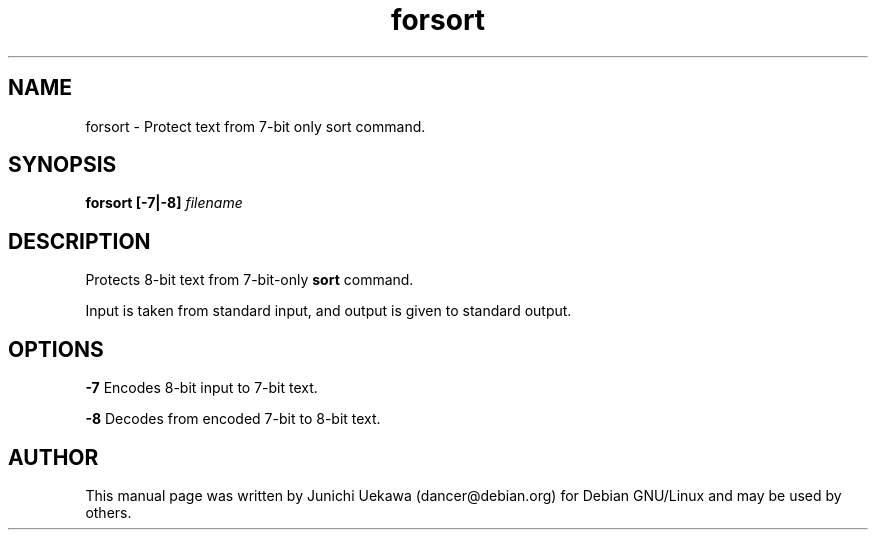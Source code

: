 .TH "forsort" 1 "2003 Dec 20" "Debian" "canna"
.SH NAME
forsort \- Protect text from 7-bit only sort command.
.SH SYNOPSIS
.BI "forsort [-7|-8] " "filename" 
.SH DESCRIPTION
Protects 8-bit text from 7-bit-only 
.B sort 
command.

Input is taken from standard input, and output is given to standard output.

.SH OPTIONS

.B -7
Encodes 8-bit input to 7-bit text.

.B -8
Decodes from encoded 7-bit to 8-bit text.

.SH AUTHOR
This manual page was written by Junichi Uekawa 
(dancer@debian.org) for Debian GNU/Linux and may be used by others.
